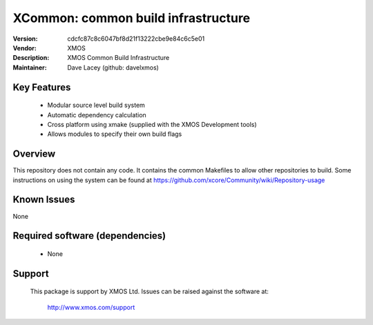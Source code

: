 XCommon: common build infrastructure
.................................

:Version: cdcfc87c8c6047bf8d21f13222cbe9e84c6c5e01
:Vendor: XMOS
:Description: XMOS Common Build Infrastructure


:Maintainer:  Dave Lacey (github: davelxmos)

Key Features
============

   * Modular source level build system
   * Automatic dependency calculation
   * Cross platform using xmake (supplied with the XMOS Development
     tools)
   * Allows modules to specify their own build flags

Overview
========

This repository does not contain any code. It contains the common
Makefiles to allow other repositories to build. Some instructions on using the system can be found at https://github.com/xcore/Community/wiki/Repository-usage

Known Issues
============

None

Required software (dependencies)
================================

  * None

Support
=======

  This package is support by XMOS Ltd. Issues can be raised against the software
  at:

      http://www.xmos.com/support

